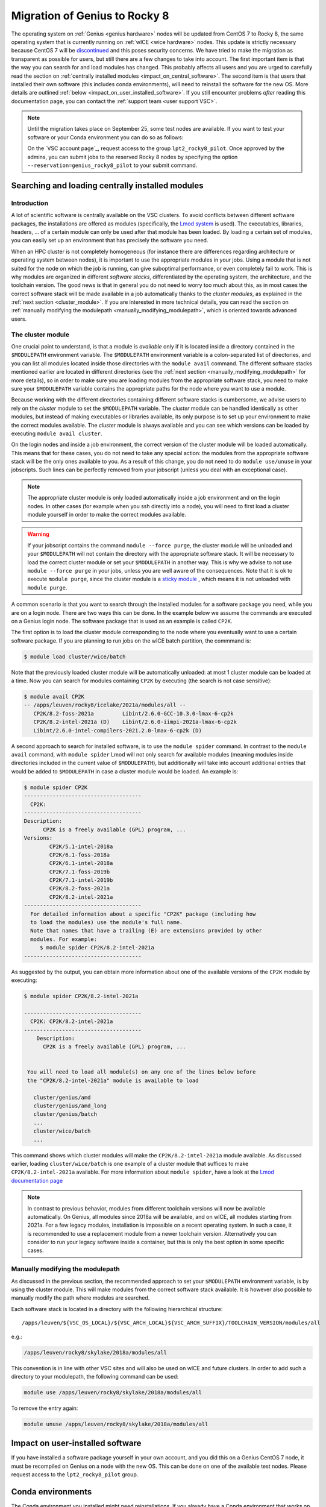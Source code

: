 .. _genius_2_rocky:

Migration of Genius to Rocky 8
==============================

The operating system on :ref:`Genius <genius hardware>` nodes will be updated
from CentOS 7 to Rocky 8, the same operating system that is currently
running on :ref:`wICE <wice hardware>` nodes. This update is strictly
necessary because CentOS 7 will be
`discontinued <https://www.redhat.com/en/engage/migrate-from-centos-20230404>`__
and this poses security concerns. We have tried to make the migration as
transparent as possible for users, but still there are a few changes to take
into account. The first important item is that the way you can search for and
load modules has changed. This probably affects all users and you are urged
to carefully read the section on :ref:`centrally installed modules <impact_on_central_software>`.
The second item is that users that installed their own software (this includes
conda environments), will need to reinstall the software for the new OS. More
details are outlined :ref:`below <impact_on_user_installed_software>`. If you
still encounter problems *after* reading this documentation page, you can
contact the :ref:`support team <user support VSC>`.

.. note::

   Until the migration takes place on September 25, some test nodes are
   available. If you want to test your software or your Conda environment
   you can do so as follows:

   On the `VSC account page`_, request access to the group ``lpt2_rocky8_pilot``.
   Once approved by the admins, you can submit jobs to the reserved Rocky 8
   nodes by specifying the option ``--reservation=genius_rocky8_pilot`` to
   your submit command.


.. _impact_on_central_software:

Searching and loading centrally installed modules
-------------------------------------------------

Introduction
~~~~~~~~~~~~

A lot of scientific software is centrally available on the VSC clusters. To
avoid conflicts between different software packages, the installations are
offered as modules (specifically, the `Lmod system <https://lmod.readthedocs.io/en/latest/>`__
is used). The executables, libraries, headers, ... of a certain module can only
be used after that module has been loaded. By loading a certain set of modules,
you can easily set up an environment that has precisely the software you need.

When an HPC cluster is not completely homogeneous (for instance there are
differences regarding architecture or operating system between nodes), it is
important to use the appropriate modules in your jobs. Using a module that is
not suited for the node on which the job is running, can give suboptimal
performance, or even completely fail to work. This is why modules are
organized in different *software stacks*, differentiated by the operating
system, the architecture, and the toolchain version. The good news is that in
general you do not need to worry too much about this, as in most cases the
correct software stack will be made available in a job automatically thanks
to the *cluster modules*, as explained in the :ref:`next section <cluster_module>`.
If you are interested in more technical details, you can read the section on
:ref:`manually modifying the modulepath <manually_modifying_modulepath>`,
which is oriented towards advanced users.

.. _cluster_module:

The cluster module
~~~~~~~~~~~~~~~~~~

One crucial point to understand, is that a module is *available* only if it is
located inside a directory contained in the ``$MODULEPATH`` environment
variable. The ``$MODULEPATH`` environment variable is a colon-separated list of
directories, and you can list all modules located inside those directories
with the ``module avail`` command. The different software stacks mentioned
earlier are located in different directories (see the
:ref:`next section <manually_modifying_modulepath>` for more details), so in
order to make sure you are loading modules from the appropriate software stack,
you need to make sure your ``$MODULEPATH`` variable contains the appropriate
paths for the node where you want to use a module.

Because working with the different directories containing different software
stacks is cumbersome, we advise users to rely on the *cluster* module to set
the ``$MODULEPATH`` variable. The *cluster* module can be handled identically
as other modules, but instead of making executables or libraries available,
its only purpose is to set up your environment to make the correct modules
available. The *cluster* module is always available and you can see which
versions can be loaded by executing ``module avail cluster``.

On the login nodes and inside a job environment, the correct version of the
cluster module will be loaded automatically. This means that for these cases, you do
not need to take any special action: the modules from the appropriate software
stack will be the only ones available to you. As a result of this change, you
do not need to do ``module use/unuse`` in your jobscripts. Such lines can be
perfectly removed from your jobscript (unless you deal with an exceptional
case).

.. note::

   The appropriate cluster module is only loaded automatically inside a job
   environment and on the login nodes. In other cases (for example when you
   ssh directly into a node), you will need to first load a cluster module
   yourself in order to make the correct modules available.

.. warning::

   If your jobscript contains the command ``module --force purge``, the
   cluster module will be unloaded and your ``$MODULEPATH`` will not contain
   the directory with the appropriate software stack. It will be necessary to
   load the correct cluster module or set your ``$MODULEPATH`` in another way.
   This is why we advise to not use ``module --force purge`` in your jobs,
   unless you are well aware of the consequences. Note that it is ok to
   execute ``module purge``, since the cluster module is a
   `sticky module <https://lmod.readthedocs.io/en/latest/240_sticky_modules.html>`__
   , which means it is not unloaded with ``module purge``.

A common scenario is that you want to search through the installed modules for
a software package you need, while you are on a login node. There are two ways
this can be done. In the example below we assume the commands are executed on
a Genius login node. The software package that is used as an example is
called ``CP2K``.

The first option is to load the cluster module corresponding to the node where
you eventually want to use a certain software package. If you are planning to
run jobs on the wICE batch partition, the commmand is:

.. code-block:: shell

   $ module load cluster/wice/batch

Note that the previously loaded cluster module will be automatically unloaded:
at most 1 cluster module can be loaded at a time. Now you can search for
modules containing ``CP2K`` by executing (the search is not case sensitive):

.. code-block:: shell

   $ module avail CP2K
   -- /apps/leuven/rocky8/icelake/2021a/modules/all --
      CP2K/8.2-foss-2021a         Libint/2.6.0-GCC-10.3.0-lmax-6-cp2k
      CP2K/8.2-intel-2021a (D)    Libint/2.6.0-iimpi-2021a-lmax-6-cp2k
      Libint/2.6.0-intel-compilers-2021.2.0-lmax-6-cp2k (D)

A second approach to search for installed software, is to use the
``module spider`` command. In contrast to the ``module avail`` command, with
``module spider`` Lmod will not only search for available modules (meaning
modules inside directories included in the current value of ``$MODULEPATH``),
but additionally will take into account additional entries that would be added
to ``$MODULEPATH`` in case a cluster module would be loaded. An example is:

.. code-block::

   $ module spider CP2K
   -------------------------------------
     CP2K:
   -------------------------------------
   Description:
         CP2K is a freely available (GPL) program, ...
   Versions:
           CP2K/5.1-intel-2018a
           CP2K/6.1-foss-2018a
           CP2K/6.1-intel-2018a
           CP2K/7.1-foss-2019b
           CP2K/7.1-intel-2019b
           CP2K/8.2-foss-2021a
           CP2K/8.2-intel-2021a
   -------------------------------------
     For detailed information about a specific "CP2K" package (including how
     to load the modules) use the module's full name.
     Note that names that have a trailing (E) are extensions provided by other
     modules. For example:
        $ module spider CP2K/8.2-intel-2021a
   -------------------------------------

As suggested by the output, you can obtain more information about one
of the available versions of the ``CP2K`` module by executing:

.. code-block:: shell

   $ module spider CP2K/8.2-intel-2021a

   -------------------------------------
     CP2K: CP2K/8.2-intel-2021a
   -------------------------------------
       Description:
         CP2K is a freely available (GPL) program, ...


    You will need to load all module(s) on any one of the lines below before
    the "CP2K/8.2-intel-2021a" module is available to load

      cluster/genius/amd
      cluster/genius/amd_long
      cluster/genius/batch
      ...
      cluster/wice/batch
      ...

This command shows which cluster modules will make the ``CP2K/8.2-intel-2021a``
module available. As discussed earlier, loading ``cluster/wice/batch`` is one
example of a cluster module that suffices to make ``CP2K/8.2-intel-2021a``
available. For more information about ``module spider``, have a look at the
`Lmod documentation page <https://lmod.readthedocs.io/en/latest/135_module_spider.html>`__

.. note::

   In contrast to previous behavior, modules from different toolchain versions
   will now be available automatically. On Genius, all modules since 2018a
   will be available, and on wICE, all modules starting from 2021a. For a few
   legacy modules, installation is impossible on a recent operating system. In
   such a case, it is recommended to use a replacement module from a newer
   toolchain version. Alternatively you can consider to run your legacy
   software inside a container, but this is only the best option in some
   specific cases.

.. _manually_modifying_modulepath:

Manually modifying the modulepath
~~~~~~~~~~~~~~~~~~~~~~~~~~~~~~~~~

As discussed in the previous section, the recommended approach to set your
``$MODULEPATH`` environment variable, is by using the cluster module. This
will make modules from the correct software stack available. It is however
also possible to manually modify the path where modules are searched.

Each software stack is located in a directory with the following hierarchical
structure::

   /apps/leuven/${VSC_OS_LOCAL}/${VSC_ARCH_LOCAL}${VSC_ARCH_SUFFIX}/TOOLCHAIN_VERSION/modules/all

e.g.:

.. code-block:: shell

   /apps/leuven/rocky8/skylake/2018a/modules/all

This convention is in line with other VSC sites and will also be used on wICE
and future clusters. In order to add such a directory to your modulepath, the
following command can be used:

.. code-block:: shell

   module use /apps/leuven/rocky8/skylake/2018a/modules/all

To remove the entry again:

.. code-block:: shell

   module unuse /apps/leuven/rocky8/skylake/2018a/modules/all

.. _impact_on_user_installed_software:

Impact on user-installed software
---------------------------------
If you have installed a software package yourself in your own account, and you
did this on a Genius CentOS 7 node, it must be recompiled on Genius on a node
with the new OS. This can be done on one of the available test nodes. Please
request access to the ``lpt2_rocky8_pilot`` group.

Conda environments
----------------------------
The Conda environment you installed might need reinstallations. If you already
have a Conda environment that works on wICE, it also should work on Genius
after the migration. If you only have a Conda environment working on Genius,
it is best to create a new Conda installation. If you used ``pip`` to install
software inside your conda environment and ``pip`` has compiled the package from
source, you certainly need to recreate your conda environment. In this case,
it is recommended to recreate your environment for full compatibility with the
new OS. Best practice is to choose a new installation folder with explicit
mention of the new OS, e.g.::

   ${VSC_DATA}/miniconda3-rocky8

In order to install miniconda in a new directory you can ::

   bash Miniconda3-latest-Linux-x86_64.sh -b -p ${VSC_DATA}/miniconda3-rocky8
   export PATH="${VSC_DATA}/miniconda3-rocky8/bin:${PATH}
